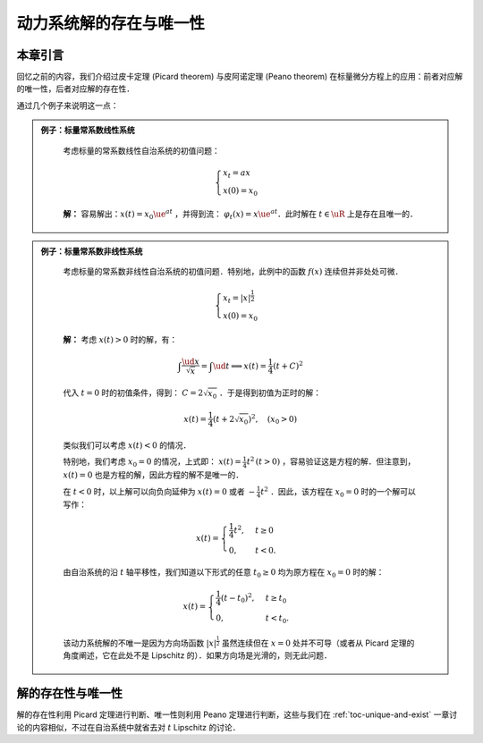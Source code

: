 动力系统解的存在与唯一性
=============================

本章引言
------------

回忆之前的内容，我们介绍过皮卡定理 (Picard theorem) 与皮阿诺定理 (Peano theorem) 在标量微分方程上的应用：前者对应解的唯一性，后者对应解的存在性．

通过几个例子来说明这一点：

.. admonition:: 例子：标量常系数线性系统
   :class: eg
   
    考虑标量的常系数线性自治系统的初值问题：

    .. math::

        \begin{cases}
        x_t = ax \\
        x(0) = x_0
        \end{cases}

    **解：** 容易解出：:math:`x(t) = x_0\ue^{at}` ，并得到流： :math:`\varphi_t(x) = x\ue^{at}`．此时解在 :math:`t\in\uR` 上是存在且唯一的．

.. admonition:: 例子：标量常系数非线性系统
   :class: eg
   
    考虑标量的常系数非线性自治系统的初值问题．特别地，此例中的函数 :math:`f(x)` 连续但并非处处可微．

    .. math::

        \begin{cases}
        x_t = |x|^{\frac{1}{2}} \\
        x(0) = x_0
        \end{cases}

    **解：** 考虑 :math:`x(t) > 0` 时的解，有：

    .. math::

        \int \frac{\ud x}{\sqrt{x}} = \int \ud t \implies x(t) = \frac{1}{4}(t+C)^2

    代入 :math:`t=0` 时的初值条件，得到： :math:`C=2\sqrt{x_0}` ．于是得到初值为正时的解：

    .. math::

        x(t) = \frac{1}{4}(t+2\sqrt{x_0})^2, \quad (x_0 > 0)

    类似我们可以考虑 :math:`x(t) < 0` 的情况．

    特别地，我们考虑 :math:`x_0 = 0` 的情况，上式即： :math:`x(t) = \frac{1}{4}t^2 \, (t>0)` ，容易验证这是方程的解．但注意到，:math:`x(t) = 0` 也是方程的解，因此方程的解不是唯一的．

    在 :math:`t<0` 时，以上解可以向负向延伸为 :math:`x(t) = 0` 或者 :math:`-\frac{1}{4}t^2` ．因此，该方程在 :math:`x_0=0` 时的一个解可以写作：

    .. math::

        x(t) = \begin{cases}
        \frac{1}{4}t^2, & t\geq 0 \\
        0, & t < 0.
        \end{cases}
    
    由自治系统的沿 :math:`t` 轴平移性，我们知道以下形式的任意 :math:`t_0\geq 0` 均为原方程在 :math:`x_0 = 0` 时的解：

    .. math::

        x(t) = \begin{cases}
        \frac{1}{4}(t - t_0)^2, & t\geq t_0 \\
        0, & t < t_0.
        \end{cases}
    
    该动力系统解的不唯一是因为方向场函数 :math:`|x|^{\frac{1}{2}}` 虽然连续但在 :math:`x=0` 处并不可导（或者从 Picard 定理的角度阐述，它在此处不是 Lipschitz 的）．如果方向场是光滑的，则无此问题．


解的存在性与唯一性
--------------------------------

解的存在性利用 Picard 定理进行判断、唯一性则利用 Peano 定理进行判断，这些与我们在 :ref:`toc-unique-and-exist` 一章讨论的内容相似，不过在自治系统中就省去对 :math:`t` Lipschitz 的讨论．
